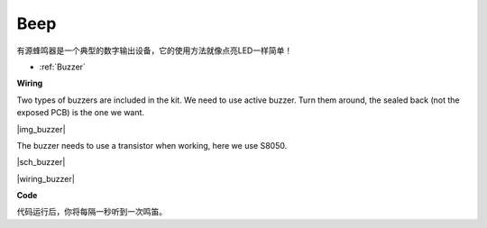 Beep
==================


有源蜂鸣器是一个典型的数字输出设备，它的使用方法就像点亮LED一样简单！

* :ref:`Buzzer`


**Wiring**

Two types of buzzers are included in the kit. 
We need to use active buzzer. 
Turn them around, the sealed back (not the exposed PCB) is the one we want.

|img_buzzer|

The buzzer needs to use a transistor when working, here we use S8050.


|sch_buzzer|

|wiring_buzzer|


**Code**


.. :raw-code:

代码运行后，你将每隔一秒听到一次鸣笛。
